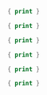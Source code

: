 

#+BEGIN_SRC awk :results output code :in-file ./text-files/access.log
  { print }
#+END_SRC

#+BEGIN_SRC awk :results output code :in-file ./text-files/ledger.ledger
  { print }
#+END_SRC

#+BEGIN_SRC awk :results output code :in-file ./text-files/countries.txt
  { print }
#+END_SRC

#+BEGIN_SRC awk :results output code :in-file ./text-files/passwd
  { print }
#+END_SRC

#+BEGIN_SRC awk :results output code :in-file ./text-files/certificates
  { print }
#+END_SRC

#+BEGIN_SRC awk :results output code :in-file ./text-files/trailing
  { print }
#+END_SRC
